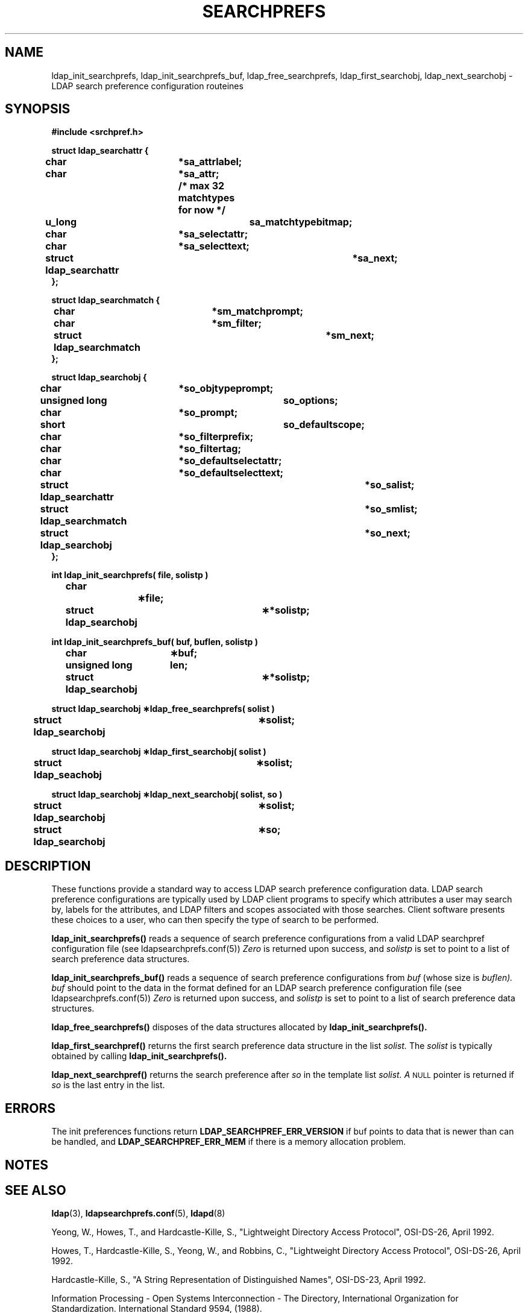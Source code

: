 .TH SEARCHPREFS 3 "22 September 1998" "OpenLDAP LDVERSION"
.\" $OpenLDAP: pkg/ldap/doc/man/man3/ldap_searchprefs.3,v 1.2.12.1 2000/06/13 17:57:12 kurt Exp $
.\" Copyright 1998-2000 The OpenLDAP Foundation All Rights Reserved.
.\" Copying restrictions apply.  See COPYRIGHT/LICENSE.
.SH NAME
ldap_init_searchprefs, ldap_init_searchprefs_buf, ldap_free_searchprefs, ldap_first_searchobj, ldap_next_searchobj \- LDAP search preference configuration routeines
.SH SYNOPSIS
.nf
.ft B
#include <srchpref.h>
.ft
.fi
.LP
.nf
.ft B
struct ldap_searchattr {
	char				*sa_attrlabel;
	char				*sa_attr;
					/* max 32 matchtypes for now */
	u_long				sa_matchtypebitmap;
	char				*sa_selectattr;
	char				*sa_selecttext;
	struct ldap_searchattr		*sa_next;
};

struct ldap_searchmatch {
	char				*sm_matchprompt;
	char				*sm_filter;
	struct ldap_searchmatch		*sm_next;
};

struct ldap_searchobj {
	char				*so_objtypeprompt;
	unsigned long			so_options;
	char				*so_prompt;
	short				so_defaultscope;
	char				*so_filterprefix;
	char				*so_filtertag;
	char				*so_defaultselectattr;
	char				*so_defaultselecttext;
	struct ldap_searchattr		*so_salist;
	struct ldap_searchmatch		*so_smlist;
	struct ldap_searchobj		*so_next;
};
.ft
.fi
.LP
.nf
.ft B
int ldap_init_searchprefs( file, solistp )
	char		\(**file;
	struct ldap_searchobj	\(***solistp;
.ft
.fi
.LP
.nf
.ft B
int ldap_init_searchprefs_buf( buf, buflen, solistp )
	char		\(**buf;
	unsigned long	len;
	struct ldap_searchobj	\(***solistp;
.ft
.fi
.LP
.nf
.ft B
struct ldap_searchobj \(**ldap_free_searchprefs( solist )
	struct ldap_searchobj	\(**solist;
.ft
.fi
.LP
.nf
.ft B
struct ldap_searchobj \(**ldap_first_searchobj( solist )
	struct ldap_seachobj	\(**solist;
.ft
.fi
.LP
.nf
.ft B
struct ldap_searchobj \(**ldap_next_searchobj( solist, so )
	struct ldap_searchobj	\(**solist;
	struct ldap_searchobj	\(**so;

.SH DESCRIPTION
These functions provide a standard way to access LDAP search preference
configuration data.  LDAP search preference configurations are typically
used by LDAP client programs to specify which attributes a user may
search by, labels for the attributes, and LDAP filters and scopes
associated with those searches.  Client software presents these choices
to a user, who can then specify the type of search to be performed.
.LP
.B ldap_init_searchprefs(\|)
reads a sequence of search preference configurations from a valid LDAP 
searchpref configuration file
(see ldapsearchprefs.conf(5))
.I Zero
is returned upon success, and 
.I solistp
is set to point to a list of search preference data structures.
.LP
.B ldap_init_searchprefs_buf(\|)
reads a sequence of search preference configurations from
.I buf
(whose size is
.I buflen).
.I buf
should point to the data in the format defined for an LDAP search preference 
configuration file (see ldapsearchprefs.conf(5))
.I Zero
is returned upon success, and 
.I solistp
is set to point to a list of search preference data structures.

.LP
.B ldap_free_searchprefs(\|)
disposes of the data structures allocated by
.B ldap_init_searchprefs(\|).
.LP
.B ldap_first_searchpref(\|)
returns the first search preference data structure in the list
.I solist.
The
.I solist
is typically obtained by calling
.B ldap_init_searchprefs(\|).
.LP
.B ldap_next_searchpref(\|)
returns the search preference after
.I so
in the template list
.I solist.  A
.SM NULL
pointer is returned if
.I so
is the last entry in the list.
.LP
.SH ERRORS
The init preferences functions return
.B LDAP_SEARCHPREF_ERR_VERSION
if buf points to data that is newer than can be handled, and
.B LDAP_SEARCHPREF_ERR_MEM
if there is a memory allocation problem.
.SH NOTES
.SH SEE ALSO
.BR ldap (3),
.BR ldapsearchprefs.conf (5),
.BR ldapd (8)
.LP
Yeong, W., Howes, T., and Hardcastle-Kille, S., "Lightweight Directory Access
Protocol", OSI-DS-26, April 1992.
.LP
Howes, T., Hardcastle-Kille, S., Yeong, W., and Robbins, C., "Lightweight
Directory Access Protocol", OSI-DS-26, April 1992.
.LP
Hardcastle-Kille, S., "A String Representation of Distinguished Names",
OSI-DS-23, April 1992.
.LP
Information Processing - Open Systems Interconnection - The Directory,
International Organization for Standardization.  International Standard
9594, (1988).
.SH ACKNOWLEDGEMENTS
.B	OpenLDAP
is developed and maintained by The OpenLDAP Project (http://www.openldap.org/).
.B	OpenLDAP
is derived from University of Michigan LDAP 3.3 Release.  
